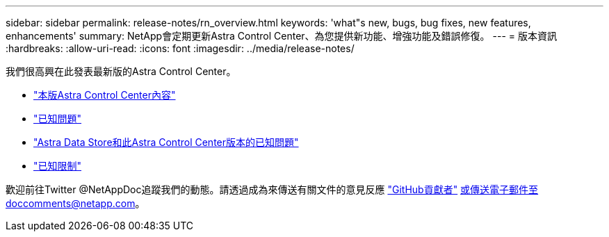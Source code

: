 ---
sidebar: sidebar 
permalink: release-notes/rn_overview.html 
keywords: 'what"s new, bugs, bug fixes, new features, enhancements' 
summary: NetApp會定期更新Astra Control Center、為您提供新功能、增強功能及錯誤修復。 
---
= 版本資訊
:hardbreaks:
:allow-uri-read: 
:icons: font
:imagesdir: ../media/release-notes/


我們很高興在此發表最新版的Astra Control Center。

* link:../release-notes/whats-new.html["本版Astra Control Center內容"]
* link:../release-notes/known-issues.html["已知問題"]
* link:../release-notes/known-issues-ads.html["Astra Data Store和此Astra Control Center版本的已知問題"]
* link:../release-notes/known-limitations.html["已知限制"]


歡迎前往Twitter @NetAppDoc追蹤我們的動態。請透過成為來傳送有關文件的意見反應 link:https://docs.netapp.com/us-en/contribute/["GitHub貢獻者"^] 或傳送電子郵件至doccomments@netapp.com。
